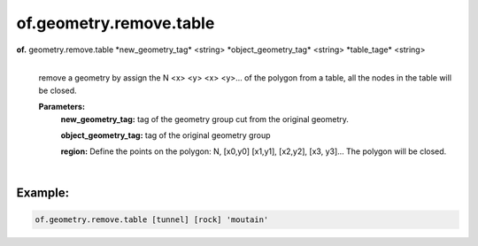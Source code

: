 of.geometry.remove.table
========================

.. raw:: html

    <style> .red {color:#F64A8A; font-weight:bold;} </style>
    <style> .blue {color:#4169E1; font-weight:bold;} </style>

.. role:: red
.. role:: blue

**of.** :red:`geometry.remove.table` :blue:`*new_geometry_tag*` <string> :blue:`*object_geometry_tag*` <string> :blue:`*table_tage*` <string>
    |
    remove a geometry by assign the N <x> <y> <x> <y>… of the polygon from a table, all the nodes in the table will be closed.

    **Parameters:** 
        **new_geometry_tag:** tag of the geometry group cut from the original geometry.

        **object_geometry_tag:** tag of the original geometry group
        
        **region:** Define the points on the polygon: N, [x0,y0] [x1,y1], [x2,y2], [x3, y3]… The polygon will be closed.
        
|

Example:
--------------------------------------------------------------------

.. code-block:: 

    of.geometry.remove.table [tunnel] [rock] 'moutain'